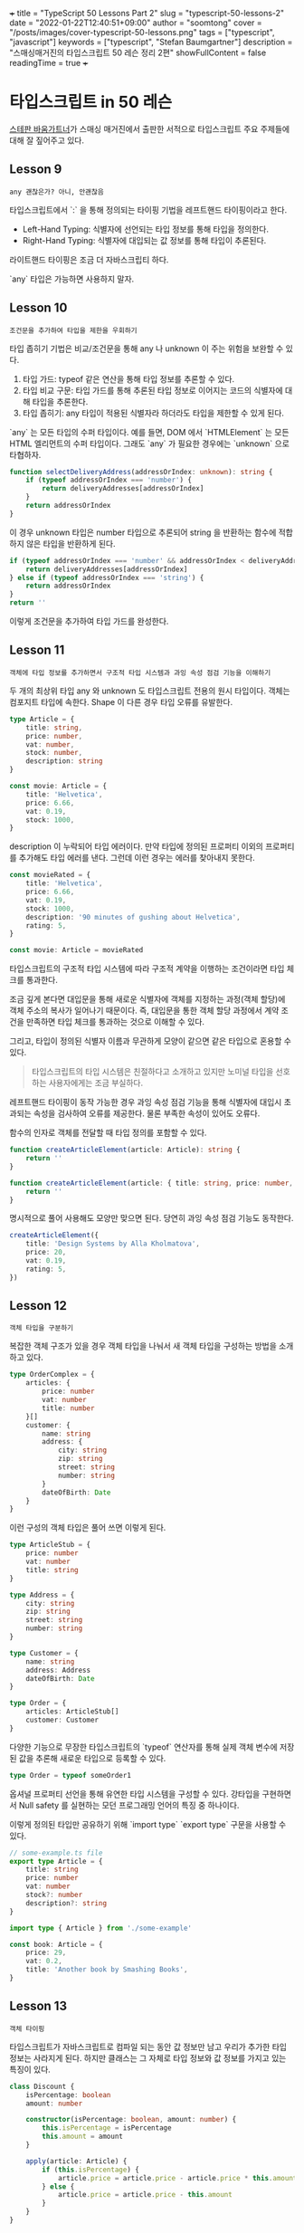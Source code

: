 +++
title = "TypeScript 50 Lessons Part 2"
slug = "typescript-50-lessons-2"
date = "2022-01-22T12:40:51+09:00"
author = "soomtong"
cover = "/posts/images/cover-typescript-50-lessons.png"
tags = ["typescript", "javascript"]
keywords = ["typescript", "Stefan Baumgartner"]
description = "스매싱매거진의 타입스크립트 50 레슨 정리 2편"
showFullContent = false
readingTime = true
+++

* 타입스크립트 in 50 레슨

[[https://fettblog.eu/][스테판 바움가트너]]가 스매싱 매거진에서 출판한 서적으로 타입스크립트 주요 주제들에 대해 잘 짚어주고 있다.

** Lesson 9
: any 괜찮은가? 아니, 안괜찮음

타입스크립트에서 `:` 을 통해 정의되는 타이핑 기법을 레프트핸드 타이핑이라고 한다.
- Left-Hand Typing: 식별자에 선언되는 타입 정보를 통해 타입을 정의한다.
- Right-Hand Typing: 식별자에 대입되는 값 정보를 통해 타입이 추론된다.
라이트핸드 타이핑은 조금 더 자바스크립티 하다.

`any` 타입은 가능하면 사용하지 말자.

** Lesson 10
: 조건문을 추가하여 타입을 제한을 우회하기

타입 좁히기 기법은 비교/조건문을 통해 any 나 unknown 이 주는 위험을 보완할 수 있다.
1. 타입 가드: typeof 같은 연산을 통해 타입 정보를 추론할 수 있다.
2. 타입 비교 구문: 타입 가드를 통해 추론된 타입 정보로 이어지는 코드의 식별자에 대해 타입을 추론한다.
3. 타입 좁히기: any 타입이 적용된 식별자라 하더라도 타입을 제한할 수 있게 된다.

`any` 는 모든 타입의 수퍼 타입이다. 예를 들면, DOM 에서 `HTMLElement` 는 모든 HTML 엘리먼트의 수퍼 타입이다. 그래도 `any` 가 필요한 경우에는 `unknown` 으로 타협하자.
#+begin_src typescript
function selectDeliveryAddress(addressOrIndex: unknown): string {
    if (typeof addressOrIndex === 'number') {
        return deliveryAddresses[addressOrIndex]
    }
    return addressOrIndex
}
#+end_src
이 경우 unknown 타입은 number 타입으로 추론되어 string 을 반환하는 함수에 적합하지 않은 타입을 반환하게 된다.
#+begin_src typescript
if (typeof addressOrIndex === 'number' && addressOrIndex < deliveryAddresses.length) {
    return deliveryAddresses[addressOrIndex]
} else if (typeof addressOrIndex === 'string') {
    return addressOrIndex
}
return ''
#+end_src
이렇게 조건문을 추가하여 타입 가드를 완성한다.

** Lesson 11
: 객체에 타입 정보를 추가하면서 구조적 타입 시스템과 과잉 속성 점검 기능을 이해하기

두 개의 최상위 타입 any 와 unknown 도 타입스크립트 전용의 원시 타입이다.
객체는 컴포지트 타입에 속한다. Shape 이 다른 경우 타입 오류를 유발한다.
#+begin_src typescript
type Article = {
    title: string,
    price: number,
    vat: number,
    stock: number,
    description: string
}

const movie: Article = {
    title: 'Helvetica',
    price: 6.66,
    vat: 0.19,
    stock: 1000,
}
#+end_src
description 이 누락되어 타입 에러이다. 만약 타입에 정의된 프로퍼티 이외의 프로퍼티를 추가해도 타입 에러를 낸다. 그런데 이런 경우는 에러를 찾아내지 못한다.
#+begin_src typescript
const movieRated = {
    title: 'Helvetica',
    price: 6.66,
    vat: 0.19,
    stock: 1000,
    description: '90 minutes of gushing about Helvetica',
    rating: 5,
}

const movie: Article = movieRated
#+end_src
타입스크립트의 구조적 타입 시스템에 따라 구조적 계약을 이행하는 조건이라면 타입 체크를 통과한다.

조금 깊게 본다면 대입문을 통해 새로운 식별자에 객체를 지정하는 과정(객체 할당)에 객체 주소의 복사가 일어나기 때문이다. 즉, 대입문을 통한 객체 할당 과정에서 계약 조건을 만족하면 타입 체크를 통과하는 것으로 이해할 수 있다.

그리고, 타입이 정의된 식별자 이름과 무관하게 모양이 같으면 같은 타입으로 혼용할 수 있다.
#+begin_quote
타입스크립트의 타입 시스템은 친절하다고 소개하고 있지만 노미널 타입을 선호하는 사용자에게는 조금 부실하다.
#+end_quote

레프트핸드 타이핑이 동작 가능한 경우 과잉 속성 점검 기능을 통해 식별자에 대입시 초과되는 속성을 검사하여 오류를 제공한다. 물론 부족한 속성이 있어도 오류다.

함수의 인자로 객체를 전달할 때 타입 정의를 포함할 수 있다.
#+begin_src typescript
function createArticleElement(article: Article): string {
    return ''
}

function createArticleElement(article: { title: string, price: number, vat: number }): string {
    return ''
}
#+end_src
명시적으로 풀어 사용해도 모양만 맞으면 된다. 당연히 과잉 속성 점검 기능도 동작한다.
#+begin_src typescript
createArticleElement({
    title: 'Design Systems by Alla Kholmatova',
    price: 20,
    vat: 0.19,
    rating: 5,
})
#+end_src

** Lesson 12
: 객체 타입을 구분하기

복잡한 객체 구조가 있을 경우 객체 타입을 나눠서 새 객체 타입을 구성하는 방법을 소개하고 있다.
#+begin_src typescript
type OrderComplex = {
    articles: {
        price: number
        vat: number
        title: number
    }[]
    customer: {
        name: string
        address: {
            city: string
            zip: string
            street: string
            number: string
        }
        dateOfBirth: Date
    }
}
#+end_src
이런 구성의 객체 타입은 풀어 쓰면 이렇게 된다.
#+begin_src typescript
type ArticleStub = {
    price: number
    vat: number
    title: string
}

type Address = {
    city: string
    zip: string
    street: string
    number: string
}

type Customer = {
    name: string
    address: Address
    dateOfBirth: Date
}

type Order = {
    articles: ArticleStub[]
    customer: Customer
}
#+end_src

다양한 기능으로 무장한 타입스크립트의 `typeof` 연산자를 통해 실제 객체 변수에 저장된 값을 추론해 새로운 타입으로 등록할 수 있다.
#+begin_src typescript
type Order = typeof someOrder1
#+end_src

옵셔널 프로퍼티 선언을 통해 유연한 타입 시스템을 구성할 수 있다. 강타입을 구현하면서 Null safety 를 실현하는 모던 프로그래밍 언어의 특징 중 하나이다.

이렇게 정의된 타입만 공유하기 위해 `import type` `export type` 구문을 사용할 수 있다.
#+begin_src typescript
// some-example.ts file
export type Article = {
    title: string
    price: number
    vat: number
    stock?: number
    description?: string
}
#+end_src
#+begin_src typescript
import type { Article } from './some-example'

const book: Article = {
    price: 29,
    vat: 0.2,
    title: 'Another book by Smashing Books',
}
#+end_src

** Lesson 13
: 객체 타이핑

타입스크립트가 자바스크립트로 컴파일 되는 동안 값 정보만 남고 우리가 추가한 타입 정보는 사라지게 된다. 하지만 클래스는 그 자체로 타입 정보와 값 정보를 가지고 있는 특징이 있다.
#+begin_src typescript
class Discount {
    isPercentage: boolean
    amount: number

    constructor(isPercentage: boolean, amount: number) {
        this.isPercentage = isPercentage
        this.amount = amount
    }

    apply(article: Article) {
        if (this.isPercentage) {
            article.price = article.price - article.price * this.amount
        } else {
            article.price = article.price - this.amount
        }
    }
}
#+end_src
클래스는 두 파트로 구성되는데 생성자와 프로토타입으로 나뉜다. 프로토타입은 객체의 모양을 정의하고 생성자에 의해 실체화 된다. 타입스크립트의 구조적 타이핑 기법에 따라 아래는 `Discount` 객체를 생성해 낼 수 있게 된다.
#+begin_src typescript
type DiscountType = {
    isPercentage: boolean
    amount: number
    apply(article: Article): void
}

let disco: DiscountType = new Discount(true, 0.2)
#+end_src
구조적 타입 시스템에서 중요한 것은 오직 모양이다. 그 이름은 무의미하다.

클래스는 상속을 통해 확장할 수 있다.
#+begin_src typescript
class TwentyPercentDiscount extends Discount {
    constructor() {
        super(true, 0.2)
    }

    apply(article: Article) {
        if (article.price <= 40) {
            super.apply(article)
        }
    }

    isValidForDiscount(article: Article) {
        return article.price <= 40
    }
}
#+end_src

*** 구조적 타입 시스템과 명명형 타입 시스템
최근 프로그래밍 언어의 타입 시스템은 두 종류로 구분할 수 있다.
- Nominal Typing 을 가지는 언어: C++, Java 등; 클래스의 이름이 다르면 다른 타입이다.
- Structural Typing 을 가지는 언어: Ocaml, Haskell, TypeScript, Go 등; 클래스의 모양이 같으면 같은 타입이다. 덕 타이핑 등의 용어가 이 사상에서 나온다.
각각의 장단점이 있고 혼용되기도 한다. 타입스크립트를 명명형 타입 시스템처럼 사용하기 위한 기법도 많이 있다.
- [[https://michalzalecki.com/nominal-typing-in-typescript/][Nominal typing techniques in TypeScript]] 를 참고하자.

** Lesson 14
: 인터페이스는 객체를 특정하는 제약

타입 시스템에는 인터페이스가 항상 따라오는데 타입스크립트에서도 마찬가지다. 객체지향 프로그래밍에서 인터페이스는 클래스를 기술하는 명세라고 볼 수 있다.
#+begin_src typescript
type Article = {
    title: string
    price: number
    vat: number
    stock?: number
    description?: string
}

interface ShopItem {
    title: string
    price: number
    vat: number
    stock?: number
    description?: string
}
#+end_src
구조적 타입 시스템에서 위 둘은 같은 모양을 가지고 있고 혼용이 가능하다.
클래스에 인터페이스를 구현하기 위해 아래와 같이 사용한다. 명세를 구현하는 것이다.
#+begin_src typescript
class DVD implements ShopItem {
    title: string
    price: number
    vat: number

    constructor(title: string) {
        this.title = title
        this.price = 9.99
        this.vat = 0.2
    }
}

class Book implements Article {
    title: string
    price: number
    vat: number

    constructor(title: string) {
        this.title = title
        this.price = 39
        this.vat = 0.2
    }
}
#+end_src

인터페이스와 타입은 같은 목적으로 사용되는 듯 해 보인다. 타입스크립트 코딩을 오래할수록 타입을 사용하기 위해 인터페이스를 사용하게 될 것이라고 조언하고 있다. 그 첫 이유는 선언을 병합하여 사용할 수 있는 점 때문이다.
#+begin_src typescript
declare global {
    interface Window {
        isDevelopment: boolean
    }
}
#+end_src
Window 타입에 인터페이스를 추가하여 안전한 코드를 작성하는 예를 보여준다.
#+begin_src typescript
class Discount {
    //...
    apply(article: Article) {
        if (window.isDevelopment) {
            console.log('Another discount applied')
        }
    }
}
#+end_src
점진적으로 자바스크립트를 확장해가며 빨간 줄을 만나지 않기 위한 노력을 하고 있다.

1. 타입스크립트 컴파일러는 자바스크립트로 변환하면서 타입 어노테이션을 잃어버린다.
2. 타입스크립트의 `any` 는 어느 타입에도 대응 가능한 고유한 원시 타입이다.
3. 이 `any` 는 타입스크립트의 점진적 타입 개선 과정에 도움이 된다.
4. 타입 가드 기법을 통해 타입을 추론이 동작하는 과정을 알아보았고 `typeof` 연산자는 타입 정보를 반환하는 기능도 가지고 있다.
5. 구조적 타입 시스템에 대해 살펴보았다.
6. 타입을 구성하는 다양한 방법을 알았다.
7. 객체지향 프로그래밍의 클래스는 값으로도 동작하고 타입으로도 동작하는 것을 알았다.
8. 인터페이스를 통해 타입 선언을 병합하는 방법이 있음을 알았다.
타입스크립트는 자바스크립트에 영향을 주고 있다.
1. 접근 제어자가 있다. (최근 자바스크립트에 도입되었다.)
2. 추상 클래스 개념이 있다.
3. 열거형을 선언할 수 있다.

